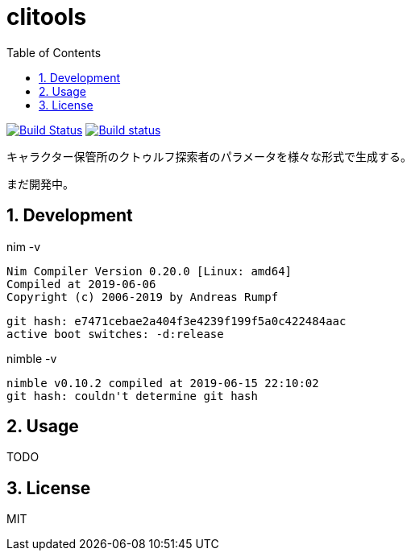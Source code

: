 :toc: left
:sectnums:

= clitools

image:https://travis-ci.org/jiro4989/coc.svg?branch=master["Build Status", link="https://travis-ci.org/jiro4989/coc"]
image:https://ci.appveyor.com/api/projects/status/w9ihom08n09vmiti/branch/master?svg=true["Build status", link="https://ci.appveyor.com/project/jiro4989/coc"]

キャラクター保管所のクトゥルフ探索者のパラメータを様々な形式で生成する。

まだ開発中。

== Development

nim -v

  Nim Compiler Version 0.20.0 [Linux: amd64]
  Compiled at 2019-06-06
  Copyright (c) 2006-2019 by Andreas Rumpf

  git hash: e7471cebae2a404f3e4239f199f5a0c422484aac
  active boot switches: -d:release

nimble -v

  nimble v0.10.2 compiled at 2019-06-15 22:10:02
  git hash: couldn't determine git hash

== Usage

TODO

== License

MIT
